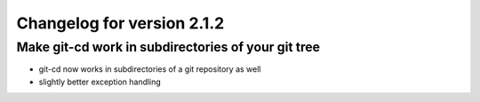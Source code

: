 Changelog for version 2.1.2
============================

Make git-cd work in subdirectories of your git tree
###################################################

- git-cd now works in subdirectories of a git repository as well
- slightly better exception handling